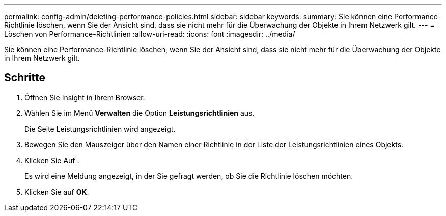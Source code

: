 ---
permalink: config-admin/deleting-performance-policies.html 
sidebar: sidebar 
keywords:  
summary: Sie können eine Performance-Richtlinie löschen, wenn Sie der Ansicht sind, dass sie nicht mehr für die Überwachung der Objekte in Ihrem Netzwerk gilt. 
---
= Löschen von Performance-Richtlinien
:allow-uri-read: 
:icons: font
:imagesdir: ../media/


[role="lead"]
Sie können eine Performance-Richtlinie löschen, wenn Sie der Ansicht sind, dass sie nicht mehr für die Überwachung der Objekte in Ihrem Netzwerk gilt.



== Schritte

. Öffnen Sie Insight in Ihrem Browser.
. Wählen Sie im Menü *Verwalten* die Option *Leistungsrichtlinien* aus.
+
Die Seite Leistungsrichtlinien wird angezeigt.

. Bewegen Sie den Mauszeiger über den Namen einer Richtlinie in der Liste der Leistungsrichtlinien eines Objekts.
. Klicken Sie Auf image:../media/oci-delete-policy-threshold-icon.gif[""].
+
Es wird eine Meldung angezeigt, in der Sie gefragt werden, ob Sie die Richtlinie löschen möchten.

. Klicken Sie auf *OK*.

